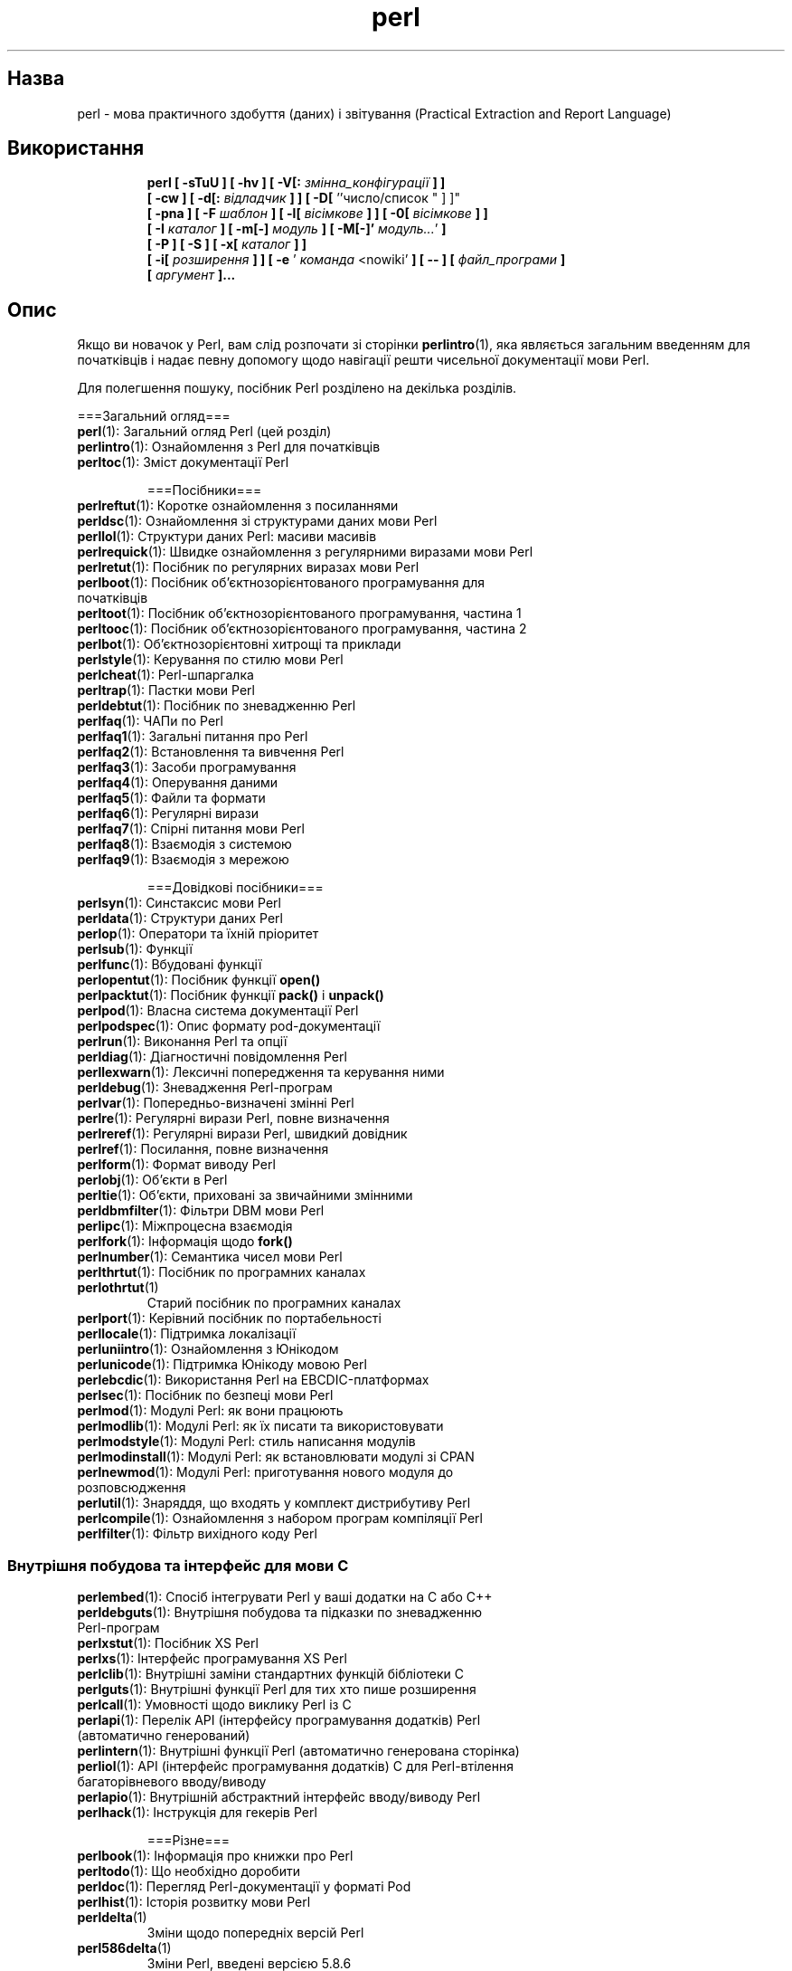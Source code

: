 ." © 2005-2007 DLOU, GNU FDL
." URL: <http://docs.linux.org.ua/index.php/Man_Contents>
." Supported by <docs@linux.org.ua>
."
." Permission is granted to copy, distribute and/or modify this document
." under the terms of the GNU Free Documentation License, Version 1.2
." or any later version published by the Free Software Foundation;
." with no Invariant Sections, no Front-Cover Texts, and no Back-Cover Texts.
." 
." A copy of the license is included  as a file called COPYING in the
." main directory of the man-pages-* source package.
."
." This manpage has been automatically generated by wiki2man.py
." This tool can be found at: <http://wiki2man.sourceforge.net>
." Please send any bug reports, improvements, comments, patches, etc. to
." E-mail: <wiki2man-develop@lists.sourceforge.net>.

.TH "perl" "1" "2007-10-27-16:31" "© 2005-2007 DLOU, GNU FDL" "2007-10-27-16:31"

." PERL 1 2007-02-20 "perl v5.8.7" "Perl Programmers Reference Guide" 

.SH "Назва"
.PP
perl \- мова практичного здобуття (даних) і звітування (Practical Extraction and Report Language) 

.SH "Використання"
.PP

.RS
.nf
    \fBperl [ \-sTuU ] [ \-hv ] [ \-V[:\fR \fIзмінна_конфігурації\fR  \fB] ]\fR
         \fB[ \-cw ] [ \-d[:\fR \fIвідладчик\fR \fB] ] [ \-D[\fR ''число/список " ] ]"
         \fB[ \-pna ] [ \-F\fR \fIшаблон\fR \fB] [ \-l[\fR \fIвісімкове\fR \fB] ] [ \-0[\fR \fIвісімкове\fR \fB] ]\fR
         \fB[ \-I\fR \fIкаталог\fR \fB] [ \-m[\-]\fR \fIмодуль\fR \fB] [ \-M[\-]'\fR \fIмодуль...\fR'\fB ]\fR
         \fB[ \-P ] [ \-S ] [ \-x[\fR \fIкаталог\fR \fB] ]\fR
         \fB[ \-i[\fR \fIрозширення\fR \fB] ] [ \-e\fR ' \fIкоманда\fR <nowiki' \fB] [ \-\- ] [\fR \fIфайл_програми\fR \fB]\fR
         \fB[\fR \fIаргумент\fR \fB]...\fR

.fi
.RE

.SH "Опис"
.PP
Якщо ви новачок у Perl, вам слід розпочати зі сторінки \fBperlintro\fR(1), яка являється загальним введенням для початківців і надає певну допомогу щодо навігації решти чисельної документації мови Perl. 

Для полегшення пошуку, посібник Perl розділено на декілька розділів. 

===Загальний огляд=== 

.TP
.B \fBperl\fR(1): Загальний огляд Perl (цей розділ) 

.TP
.B \fBperlintro\fR(1): Ознайомлення з Perl для початківців 

.TP
.B \fBperltoc\fR(1): Зміст документації Perl 

===Посібники=== 

.TP
.B \fBperlreftut\fR(1): Коротке ознайомлення з посиланнями 

.TP
.B \fBperldsc\fR(1): Ознайомлення зі структурами даних мови Perl 

.TP
.B \fBperllol\fR(1): Структури даних Perl: масиви масивів 

.TP
.B \fBperlrequick\fR(1): Швидке ознайомлення з регулярними виразами мови Perl 

.TP
.B \fBperlretut\fR(1): Посібник по регулярних виразах мови Perl 

.TP
.B \fBperlboot\fR(1): Посібник об'єктнозорієнтованого програмування для початківців 

.TP
.B \fBperltoot\fR(1): Посібник об'єктнозорієнтованого програмування, частина 1 

.TP
.B \fBperltooc\fR(1): Посібник об'єктнозорієнтованого програмування, частина 2 

.TP
.B \fBperlbot\fR(1): Об'єктнозорієнтовні хитрощі та приклади 

.TP
.B \fBperlstyle\fR(1): Керування по стилю мови Perl 

.TP
.B \fBperlcheat\fR(1): Perl\-шпаргалка 

.TP
.B \fBperltrap\fR(1): Пастки мови Perl 

.TP
.B \fBperldebtut\fR(1): Посібник по зневадженню Perl 

.TP
.B \fBperlfaq\fR(1): ЧАПи по Perl 

.TP
.B \fBperlfaq1\fR(1): Загальні питання про Perl 

.TP
.B \fBperlfaq2\fR(1): Встановлення та вивчення Perl 

.TP
.B \fBperlfaq3\fR(1): Засоби програмування 

.TP
.B \fBperlfaq4\fR(1): Оперування даними 

.TP
.B \fBperlfaq5\fR(1): Файли та формати 

.TP
.B \fBperlfaq6\fR(1): Регулярні вирази 

.TP
.B \fBperlfaq7\fR(1): Спірні питання мови Perl 

.TP
.B \fBperlfaq8\fR(1): Взаємодія з системою 

.TP
.B \fBperlfaq9\fR(1): Взаємодія з мережою

===Довідкові посібники=== 

.TP
.B \fBperlsyn\fR(1): Синстаксис мови Perl 

.TP
.B \fBperldata\fR(1): Структури даних Perl 

.TP
.B \fBperlop\fR(1): Оператори та їхній пріоритет 

.TP
.B \fBperlsub\fR(1): Функції 

.TP
.B \fBperlfunc\fR(1): Вбудовані функції 

.TP
.B \fBperlopentut\fR(1): Посібник функції \fBopen()\fR 

.TP
.B \fBperlpacktut\fR(1): Посібник функції \fBpack()\fR і \fBunpack()\fR 

.TP
.B \fBperlpod\fR(1): Власна система документації Perl 

.TP
.B \fBperlpodspec\fR(1): Опис формату pod\-документації 

.TP
.B \fBperlrun\fR(1): Виконання Perl та опції 

.TP
.B \fBperldiag\fR(1): Діагностичні повідомлення Perl 

.TP
.B \fBperllexwarn\fR(1): Лексичні попередження та керування ними 

.TP
.B \fBperldebug\fR(1): Зневадження Perl\-програм 

.TP
.B \fBperlvar\fR(1): Попередньо\-визначені змінні Perl 

.TP
.B \fBperlre\fR(1): Регулярні вирази Perl, повне визначення 

.TP
.B \fBperlreref\fR(1): Регулярні вирази Perl, швидкий довідник 

.TP
.B \fBperlref\fR(1): Посилання, повне визначення 

.TP
.B \fBperlform\fR(1): Формат виводу Perl 

.TP
.B \fBperlobj\fR(1): Об'єкти в Perl 

.TP
.B \fBperltie\fR(1): Об'єкти, приховані за звичайними змінними 

.TP
.B \fBperldbmfilter\fR(1): Фільтри DBM мови Perl 

.TP
.B \fBperlipc\fR(1): Міжпроцесна взаємодія 

.TP
.B \fBperlfork\fR(1): Інформація щодо \fBfork()\fR 

.TP
.B \fBperlnumber\fR(1): Семантика чисел мови Perl 

.TP
.B \fBperlthrtut\fR(1): Посібник по програмних каналах 

.TP
.B \fBperlothrtut\fR(1)
 Старий посібник по програмних каналах 

.TP
.B \fBperlport\fR(1): Керівний посібник по портабельності 

.TP
.B \fBperllocale\fR(1): Підтримка локалізації 

.TP
.B \fBperluniintro\fR(1): Ознайомлення з Юнікодом 

.TP
.B \fBperlunicode\fR(1): Підтримка Юнікоду мовою Perl 

.TP
.B \fBperlebcdic\fR(1): Використання Perl на EBCDIC\-платформах 

.TP
.B \fBperlsec\fR(1): Посібник по безпеці мови Perl 

.TP
.B \fBperlmod\fR(1): Модулі Perl: як вони працюють 

.TP
.B \fBperlmodlib\fR(1): Модулі Perl: як їх писати та використовувати 

.TP
.B \fBperlmodstyle\fR(1): Модулі Perl: стиль написання модулів 

.TP
.B \fBperlmodinstall\fR(1): Модулі Perl: як встановлювати модулі зі CPAN 

.TP
.B \fBperlnewmod\fR(1): Модулі Perl: приготування нового модуля до розповсюдження 

.TP
.B \fBperlutil\fR(1): Знаряддя, що входять у комплект дистрибутиву Perl 

.TP
.B \fBperlcompile\fR(1): Ознайомлення з набором програм компіляції Perl 

.TP
.B \fBperlfilter\fR(1): Фільтр вихідного коду Perl

.SS "Внутрішня побудова та інтерфейс для мови C "
.PP

.TP
.B \fBperlembed\fR(1): Спосіб інтегрувати Perl у ваші додатки на C або C++ 

.TP
.B \fBperldebguts\fR(1): Внутрішня побудова та підказки по зневадженню Perl\-програм 

.TP
.B \fBperlxstut\fR(1): Посібник XS Perl 

.TP
.B \fBperlxs\fR(1): Інтерфейс програмування XS Perl 

.TP
.B \fBperlclib\fR(1): Внутрішні заміни стандартних функцій бібліотеки C 

.TP
.B \fBperlguts\fR(1): Внутрішні функції Perl для тих хто пише розширення 

.TP
.B \fBperlcall\fR(1): Умовності щодо виклику Perl із C 

.TP
.B \fBperlapi\fR(1): Перелік API (інтерфейсу програмування додатків) Perl (автоматично генерований) 

.TP
.B \fBperlintern\fR(1): Внутрішні функції Perl (автоматично генерована сторінка) 

.TP
.B \fBperliol\fR(1): API (інтерфейс програмування додатків) C для Perl\-втілення багаторівневого вводу/виводу 

.TP
.B \fBperlapio\fR(1): Внутрішній абстрактний інтерфейс вводу/виводу Perl 

.TP
.B \fBperlhack\fR(1): Інструкція для гекерів Perl 

===Різне=== 

.TP
.B \fBperlbook\fR(1): Інформація про книжки про Perl 

.TP
.B \fBperltodo\fR(1): Що необхідно доробити 

.TP
.B \fBperldoc\fR(1): Перегляд Perl\-документації у форматі Pod 

.TP
.B \fBperlhist\fR(1): Історія розвитку мови Perl 

.TP
.B \fB  perldelta\fR(1)
 Зміни щодо попередніх версій Perl 

.TP
.B \fB  perl586delta\fR(1)
 Зміни Perl, введені версією 5.8.6 

.TP
.B \fB  perl585delta\fR(1)
 Зміни Perl, введені версією 5.8.5 

.TP
.B \fB  perl584delta\fR(1)
 Зміни Perl, введені версією 5.8.4 

.TP
.B \fB  perl583delta\fR(1)
 Зміни Perl, введені версією 5.8.3 

.TP
.B \fB  perl582delta\fR(1)
 Зміни Perl, введені версією 5.8.2 

.TP
.B \fB  perl581delta\fR(1)
 Зміни Perl, введені версією 5.8.1 

.TP
.B \fB  perl58delta\fR(1)
 Зміни Perl, введені версією 5.8.0 

.TP
.B \fB  perl573delta\fR(1)
 Зміни Perl, введені версією 5.7.3 

.TP
.B \fB  perl572delta\fR(1)
 Зміни Perl, введені версією 5.7.2 

.TP
.B \fB  perl571delta\fR(1)
 Зміни Perl, введені версією 5.7.1 

.TP
.B \fB  perl570delta\fR(1)
 Зміни Perl, введені версією 5.7.0 

.TP
.B \fB  perl561delta\fR(1)
 Зміни Perl, введені версією 5.6.1 

.TP
.B \fB  perl56delta\fR(1)
 Зміни Perl, введені версією 5.6 

.TP
.B \fB  perl5005delta\fR(1)
 Зміни Perl, введені версією 5.005 

.TP
.B \fB  perl5004delta\fR(1)
 Зміни Perl, введені версією 5.004 

.TP
.B \fBperlartistic\fR(1): Артистична ліцензія Perl 

.TP
.B \fBperlgpl\fR(1): Ліцензія GPL 

.SS "Особливості певних мов "
.PP

.TP
.B \fBperlcn\fR(1): Perl для спрощеної китайської (EUC\-CN) 

.TP
.B \fBperljp\fR(1): Perl для японської мови (EUC\-JP) 

.TP
.B \fBperlko\fR(1): Perl для корейської мови (EUC\-KR) 

.TP
.B \fBperltw\fR(1): Perl для традиційної китайської мови (Big5) 

.SS "Особливості певних платформ "
.PP

.TP
.B \fBperlaix\fR(1): Замітки щодо AIX 

.TP
.B \fBperlamiga\fR(1): Замітки щодо AmigaOS 

.TP
.B \fBperlapollo\fR(1): Замітки щодо Apollo DomainOS 

.TP
.B \fBperlbeos\fR(1): Замітки щодо BeOS 

.TP
.B \fBperlbs2000\fR(1): Замітки щодо POSIX\-BC BS2000 

.TP
.B \fBperlce\fR(1): Замітки щодо WinCE 

.TP
.B \fBperlcygwin\fR(1): Замітки щодо Cygwin 

.TP
.B \fBperldgux\fR(1): Замітки щодо DG/UX 

.TP
.B \fBperldos\fR(1): Замітки щодо DOS 

.TP
.B \fBperlepoc\fR(1): Замітки щодо EPOC 

.TP
.B \fBperlfreebsd\fR(1): Замітки щодо FreeBSD 

.TP
.B \fBperlhpux\fR(1): Замітки щодо HP\-UX 

.TP
.B \fBperlhurd\fR(1): Замітки щодо Hurd 

.TP
.B \fBperlirix\fR(1): Замітки щодо Irix 

.TP
.B \fBperlmachten\fR(1): Замітки щодо Power MachTen 

.TP
.B \fBperlmacos\fR(1): Замітки щодо Mac OS (Classic) 

.TP
.B \fBperlmacosx\fR(1): Замітки щодо Mac OS X 

.TP
.B \fBperlmint\fR(1): Замітки щодо MiNT 

.TP
.B \fBperlmpeix\fR(1): Замітки щодо MPE/iX 

.TP
.B \fBperlnetware\fR(1): Замітки щодо NetWare 

.TP
.B \fBperlopenbsd\fR(1): Замітки щодо OpenBSD 

.TP
.B \fBperlos2\fR(1): Замітки щодо OS/2 

.TP
.B \fBperlos390\fR(1): Замітки щодо OS/390 

.TP
.B \fBperlos400\fR(1): Замітки щодо OS/400 

.TP
.B \fBperlplan9\fR(1): Замітки щодо Plan 9 

.TP
.B \fBperlqnx\fR(1): Замітки щодо QNX 

.TP
.B \fBperlsolaris\fR(1): Замітки щодо Solaris 

.TP
.B \fBperltru64\fR(1): Замітки щодо Tru64 

.TP
.B \fBperluts\fR(1): Замітки щодо UTS 

.TP
.B \fBperlvmesa\fR(1): Замітки щодо VM/ESA 

.TP
.B \fBperlvms\fR(1): Замітки щодо VMS 

.TP
.B \fBperlvos\fR(1): Замітки щодо Stratus VOS 

.TP
.B \fBperlwin32\fR(1): Замітки щодо Windows 

Типово, вищевказані сторінки посібника інстальовано в каталозі /usr/local/man/. 

Існує також обширна документація модулів Perl. Стандартна конфігурація \fBperl\fR інсталює додакову документацію до каталогу /usr/local/lib/perl5/man (або деінде в підтеці man бібліотечного каталогу Perl). Певна частина цієї документації розповсюджується стандартно разом із Perl, але ви тако знайдете там документацію сторонніх постачальників модулів. 

Ви повинні мати змогу переглядати вашу Perl\-документацію за допомогою програми \fBman\fR(1), шляхом включення назв відповідних каталогів до конфігураційних файлів, або змінної середовища \fBMANPATH\fR. Щоб дізнатися, де встановлено сторінки посібника Perl, введіть команду 

.RS
.nf
        perl \-V:man.dir

.fi
.RE
Якщо каталоги мають спільний стовбур, як от /usr/local/man/man1 і /usr/local/man/man3, вам потрібно тільки додати назву стовбура (/usr/local/man) до файлів конфігурації \fBman\fR(1) або змінної \fBMANPATH\fR. Якщо ж стовбур відрізняється, вам доведеться додати обидва стовбури. 

У випадку, якщо це з якоїсь причини не працює, ви можете скористатися з наданого скрипту \fBperldoc\fR(1) для перегляду інформації про модулі. В такому разі, вам напевне слід оновити програму \fBman\fR. 

Коли щось незрозуміле діється з вашою програмою, і ви не впевнені де шукати допомоги, спробуйте прапорець \fB\-w\fR спочатку. Як правило, він вкаже, де саме джерело проблеми.

.SH "Опис"
.PP
Perl оптимізовано для сканування довільних текстових файлів, здобуття звідти інформації, та виводу звітів, згідно з цією інформацією. Це також хороша мова для різноманітних задач керування системою. Ціллю було зробити мову практичною (легкою у використанні, ефекстивною, повною), а не гарною (маленькою, елегантною, мінімалістичною). 

Perl поєднує (принаймні, так гадає автор) деякі з найкращих рис C, sed, awk і sh, тож ті хто знайомий з цими мовами не повинен зазнати труднощів із Perl. (Історики мов також можуть віднайти певні ознаки csh, Pascal, або навіть BASIC\-PLUS.) Синтаксис виразів близько відповідає сиснтаксису виразів C. На відміну від більшості знаряддь Юнікса, Perl не обмежує розмір ваших даних \- якщо достатньо пам'яті, Perl завантажить цілий файл як один ланцюжок. Глибина рекурсії також не має обмежень. Таблиці, використовувані гешами, (іноді їх називають "асоціативними масивами") зростають по мірі необхідності, щоб запобігти погіршенню ефективності. Perl в змозі використовувати витончену техніку порівнювання зі зразками регулярних виразів для швидкого сканування великої кількості даних. Хоч і оптимізований для тексту, Perl може так само обробляти бінарні дані, та надавати dbm\-файлам вигляд гешів. Perl\-скрипти зі встановленим бітом setuid безпечніші за аналогічні C\-програми, завдяки механізму слідкування за потоком даних, що запобігає безглуздим діркам у захисті. 

Якщо ви маєте задачу, яка за звичайних обставин використала би sed, awk або sh, але перевищує можливості даних програм або оболонок, і повинна працювати трохи швидше, але у вас немає бажання переписати цю дурненьку річ у C, тоді Perl може виявитися саме для вас. Існують також транслятори, що перетворять скрипти sed або awk у Perl. 

Але зачекайте, більше того... 

Розпочатий у 1993\-у році (дивіться \fBperlhist\fR(1)), Perl 5\-ї версії, це фактично повний перепис наново, що передбачає наступні корисні риси: .IP o Модулярність і можливість багаторазового використання завдяки багаточисельним модулям. (Опис можна знайти в \fBperlmod\fR(1), \fBperlmodlib\fR(1) і \fBperlmodinstall\fR(1).) .IP o Інтеграційність та можливість розширень. (Опис можна знайти в \fBperlembed\fR(1), \fBperlxstut\fR(1), \fBperlxs\fR(1), \fBperlcall\fR(1), \fBperlguts\fR(1) і \fBxsubpp\fR(1).) .IP o Можливість стоврення власних "магічних" змінних (включаючи багатократні одночасні втілення DBM). (Описано в \fBperltie\fR(1) та \fBAnyDBM_File\fR(1).) .IP o Функції тепер можна переважити іншими, автоматично завантажити та забезпечити прототипом. (Описано в \fBperlsub\fR(1).) .IP o Довільно\-гніздован іструктури даних і анонімні функції. (Опис можна знайти в \fBperlreftut\fR(1), \fBperlref\fR(1), \fBperldsc\fR(1) і \fBperllol\fR(1).) .IP o Об'єкто\-зорієнтоване програмування. (Описано в \fBperlobj\fR(1), \fBperlboot\fR(1), \fBperltoot\fR(1), \fBperltooc\fR(1) і \fBperlbot\fR(1).) .IP o Підтримка поверхових (легких) процесів (програмних каналів). (Описано в \fBperlthrtut\fR(1) і \fBthreads\fR(1).) .IP o Підтримка Юнікоду, інтернаціоналізації та локалізації. (Описано в \fBperluniintro\fR(1), \fBperllocale\fR(1) і \fBLocale::Maketext\fR(1).) .IP o Лексична зона дії. (Описано в \fBperlsub\fR(1).) .IP o Вдосконалення регулярних виразів. (Описано в \fBperlre\fR(1), з додатковими прикладами в \fBperlop\fR(1).) .IP o Вдосконалений зневаджувач й інтерактивне середовище Perl, із підтримкою вбудованого редактору. (Описано в \fBperldebtut\fR(1), \fBperldebug\fR(1) і \fBperldebguts\fR(1).) .IP o Бібліотека сумісності з POSIX 1003.1. (Описано в \fBPOSIX\fR(3).) 

Гаразд, досить вихвалятися. 

.SH "Наявність"
.PP
Perl доступний для більшості операційних систем, включаючи практично всі Юнікс\-подібні платформи. Дивіться "Підтримувані платформи". 

.SH "Середовище"
.PP
Дивіться \fBperlrun\fR(1). 

.SH "Автор"
.PP
Larry Wall <larry@wall.org> із допомогою когорти іншого люду. 

Якщо ви хочете поділитися розповідями про ваші успіхи завдяки Perl, що може допомогти іншим, які обстоюють використання Perl в їйніх додатках, або якщо ви просто хочете виразити свою вдячність Larry й іншим розробникам Perl, пишіть будь ласка за адресою perl\-thanks@perl.org. 

.SH "Файли"
.PP

.TP
.B "@INC"
 місцезнаходження бібліотек Perl 

.SH "Дивіться також"
.PP

.TP
.B \fBa2p\fR(1): \- перекладач із awk до perl 

.TP
.B \fBs2p\fR(1): \- перекладач із sed до perl 

.TP
.B http
//www.perl.org/: майданчик Perl 

.TP
.B http
//www.perl.com/: статті по Perl (Мережа O'Reilly) 

.TP
.B http
//www.cpan.org/: архів Perl (the Comprehensive Perl Archive) 

.TP
.B http
//www.pm.org/: майданчик користувачів Perl (the Perl Mongers) 

.SH "Діагностика"
.PP

Вказівка "use warnings" (або прапорець \fB\-w\fR) спричинять до докладних попереджень у випадку якихось помилок. 

Дивіться \fBperldiag\fR(1) для роз'яснення всіх діагностичних повідомлень Perl. Вказівка "use diagnostics" автоматично увімкне довшу форму, звичайно стилих повідомлень. 

Помилки компіляції вкажуть вам номер рядка, що спричинив помилку, разом з вказівкою наступної лексеми або типу лексеми, яка була би розглянута. (В скрипті, переданому Perl через опцію \fB\-e\fR, ланцюжок, що слідує за \fB\-e\fR вважатиметься одним рядком.) 

На скрипти зі встановленим бітом setuid накладаються додаткові обмеження, які можуть спричинити до повідомлень на зразок "Insecure dependency" (небезпечна залежність). Дивіться \fBperlsec\fR(1) у такому випадку. 

Чи згадували ми, що вам конче слід розглянути використання прапорця \fB\-w\fR? 

.SH "Вади"
.PP
Прапорець \fB\-w\fR необов'язковий. 

Perl цілком підвладний визначенню вашою машиною таких операцій як зведення типів, \fBatof()\fR, і виводу чисел з плаваючою точкою за допомогою \fBsprintf()\fR. 

Якщо стандартні операції вводу/виводу вимагають виклику \fBseek\fR або \fBeof\fR між читанням та записом певного потоку, те саме вимагатиме Perl. (Це не стосується \fBsysread()\fR та \fBsyswrite()\fR.) 

Не зважаючи на те, що вбудовані типи даних не мають певних обмежень розміру (за винятком обсягу самої пам'яті машини), існує все ж таки певні обмеження: назва змінної не може перевищувати 251 знак. Порядкові номети рядків внутрішньо зберігаються як короткі цілі, тож вони не можуть перевищувати 65535 (більші значення, як правило, завертаються на початок відліку). 

Ви можете відіслати повідомлення про вади (впевніться тільки, що включили повну конфігураційну інформацію, у тому вигляді, в якому її буде виведено програмою myconfig у вихідному коді perl, або командою "perl \-V") на perlbug@perl.org. Якщо вам вдалося компілювати perl, тоді можете скористатися зі скрипту perlbug з каталогу utils/, який допоможе у відсиланні повідомлення. 

Perl, насправді означає Pathologically Eclectic Rubbish Lister, але не кажіть нікому, що я це сказав. 

.SH "Примітки"
.PP
Девізом Perl є "There's more than one way to do it" (Існує більш ніж один спосіб щось зробити). Поділ на скільки ще способів існує, ми залишимо як впаву читачеві. 

Три основних чесноти програміста, це Лінь, Нетерплячість і Пиха. Дивіться \e&"Верблюжу книжку" ("Programming Perl", третє видання, автор Larry Wall), щоб дізнатися, чому саме. 

Переклав українською Віталій Цибуляк.

